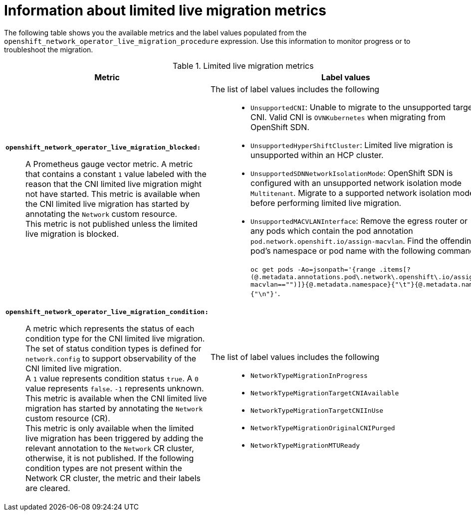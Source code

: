 // Module included in the following assemblies:
//
// * networking/ovn_kubernetes_network_provider/migrate-from-openshift-sdn.adoc

:_mod-docs-content-type: PROCEDURE
[id="live-migration-metrics-information"]
= Information about limited live migration metrics

The following table shows you the available metrics and the label values populated from the `openshift_network_operator_live_migration_procedure` expression. Use this information to monitor progress or to troubleshoot the migration.


.Limited live migration metrics
[cols="1a,1a",options="header"]
|===
| Metric | Label values
| 
*`openshift_network_operator_live_migration_blocked:`*::
+
--
A Prometheus gauge vector metric. A metric that contains a constant `1` value labeled with the reason that the CNI limited live migration might not have started. This metric is available when the CNI limited live migration has started by annotating the `Network` custom resource. +
This metric is not published unless the limited live migration is blocked. 
--
| 
The list of label values includes the following::
+
--
* `UnsupportedCNI`: Unable to migrate to the unsupported target CNI. Valid CNI is `OVNKubernetes` when migrating from OpenShift SDN.
* `UnsupportedHyperShiftCluster`: Limited live migration is unsupported within an HCP cluster.
* `UnsupportedSDNNetworkIsolationMode`: OpenShift SDN is configured with an unsupported network isolation mode `Multitenant`. Migrate to a supported network isolation mode before performing limited live migration.
* `UnsupportedMACVLANInterface`: Remove the egress router or any pods which contain the pod annotation `pod.network.openshift.io/assign-macvlan`. 
Find the offending pod's namespace or pod name with the following command: +
 +
`oc get pods -Ao=jsonpath='{range .items[?(@.metadata.annotations.pod\.network\.openshift\.io/assign-macvlan=="")]}{@.metadata.namespace}{"\t"}{@.metadata.name}{"\n"}'`.
--

| 
*`openshift_network_operator_live_migration_condition:`*::
+
--
A metric which represents the status of each condition type for the CNI limited live migration. The set of status condition types is defined for `network.config` to support observability of the CNI limited live migration. +
A `1` value represents condition status `true`. A `0` value represents `false`. `-1` represents unknown. This metric is available when the CNI limited live migration has started by annotating the `Network` custom resource (CR). +
This metric is only available when the limited live migration has been triggered by adding the relevant annotation to the `Network` CR cluster, otherwise, it is not published. If the following condition types are not present within the Network CR cluster, the metric and their labels are cleared.
--
| 
The list of label values includes the following::
+
--
* `NetworkTypeMigrationInProgress`
* `NetworkTypeMigrationTargetCNIAvailable`
* `NetworkTypeMigrationTargetCNIInUse`
* `NetworkTypeMigrationOriginalCNIPurged`
* `NetworkTypeMigrationMTUReady`
--
|===